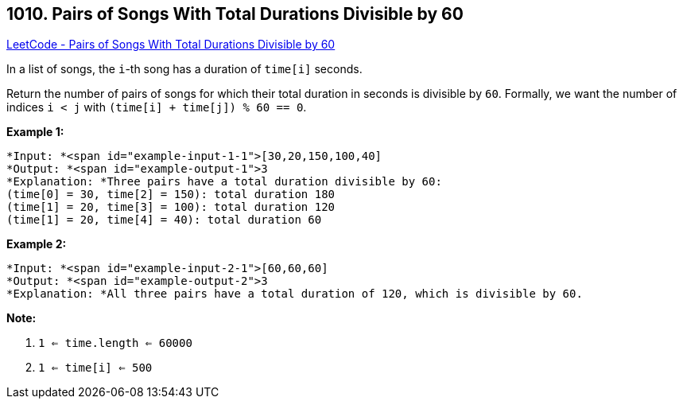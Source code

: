== 1010. Pairs of Songs With Total Durations Divisible by 60

https://leetcode.com/problems/pairs-of-songs-with-total-durations-divisible-by-60/[LeetCode - Pairs of Songs With Total Durations Divisible by 60]

In a list of songs, the `i`-th song has a duration of `time[i]` seconds. 

Return the number of pairs of songs for which their total duration in seconds is divisible by `60`.  Formally, we want the number of indices `i < j` with `(time[i] + time[j]) % 60 == 0`.

 

*Example 1:*

[subs="verbatim,quotes"]
----
*Input: *<span id="example-input-1-1">[30,20,150,100,40]
*Output: *<span id="example-output-1">3
*Explanation: *Three pairs have a total duration divisible by 60:
(time[0] = 30, time[2] = 150): total duration 180
(time[1] = 20, time[3] = 100): total duration 120
(time[1] = 20, time[4] = 40): total duration 60
----


*Example 2:*

[subs="verbatim,quotes"]
----
*Input: *<span id="example-input-2-1">[60,60,60]
*Output: *<span id="example-output-2">3
*Explanation: *All three pairs have a total duration of 120, which is divisible by 60.
----


 

*Note:*


. `1 <= time.length <= 60000`
. `1 <= time[i] <= 500`


